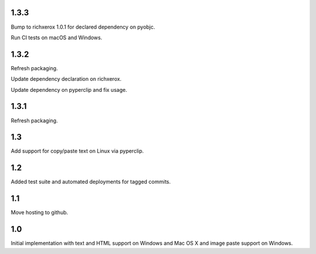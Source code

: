 1.3.3
=====

Bump to richxerox 1.0.1 for declared dependency on pyobjc.

Run CI tests on macOS and Windows.

1.3.2
=====

Refresh packaging.

Update dependency declaration on richxerox.

Update dependency on pyperclip and fix usage.

1.3.1
=====

Refresh packaging.

1.3
===

Add support for copy/paste text on Linux via pyperclip.

1.2
===

Added test suite and automated deployments for tagged
commits.

1.1
===

Move hosting to github.

1.0
===

Initial implementation with text and HTML support on Windows
and Mac OS X and image paste support on Windows.
